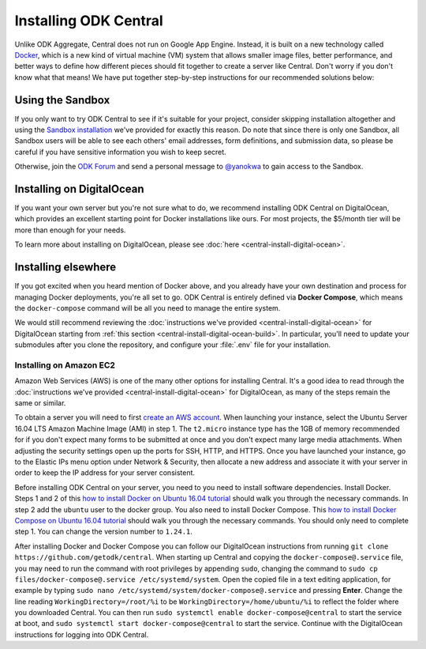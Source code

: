 .. _central-install:

Installing ODK Central
======================

Unlike ODK Aggregate, Central does not run on Google App Engine. Instead, it is built on a new technology called `Docker <https://en.wikipedia.org/wiki/Docker_(software)>`_, which is a new kind of virtual machine (VM) system that allows smaller image files, better performance, and better ways to define how different pieces should fit together to create a server like Central. Don't worry if you don't know what that means! We have put together step-by-step instructions for our recommended solutions below:

.. _central-install-sandbox:

Using the Sandbox
-----------------

If you only want to try ODK Central to see if it's suitable for your project, consider skipping installation altogether and using the `Sandbox installation <https://sandbox.central.getodk.org/>`_ we've provided for exactly this reason. Do note that since there is only one Sandbox, all Sandbox users will be able to see each others' email addresses, form definitions, and submission data, so please be careful if you have sensitive information you wish to keep secret.

Otherwise, join the `ODK Forum <https://forum.getodk.org>`_ and send a personal message to `@yanokwa <https://forum.getodk.org/u/yanokwa>`_ to gain access to the Sandbox.

.. _central-install-docker:

Installing on DigitalOcean
--------------------------

If you want your own server but you're not sure what to do, we recommend installing ODK Central on DigitalOcean, which provides an excellent starting point for Docker installations like ours. For most projects, the $5/month tier will be more than enough for your needs.

To learn more about installing on DigitalOcean, please see :doc:`here <central-install-digital-ocean>`.

.. _central-install-custom:

Installing elsewhere
--------------------

If you got excited when you heard mention of Docker above, and you already have your own destination and process for managing Docker deployments, you're all set to go. ODK Central is entirely defined via **Docker Compose**, which means the ``docker-compose`` command will be all you need to manage the entire system.

We would still recommend reviewing the :doc:`instructions we've provided <central-install-digital-ocean>` for DigitalOcean starting from :ref:`this section <central-install-digital-ocean-build>`. In particular, you'll need to update your submodules after you clone the repository, and configure your :file:`.env` file for your installation.

Installing on Amazon EC2
~~~~~~~~~~~~~~~~~~~~~~~~

Amazon Web Services (AWS) is one of the many other options for installing Central. It's a good idea to read through the :doc:`instructions we've provided <central-install-digital-ocean>` for DigitalOcean, as many of the steps remain the same or similar.

To obtain a server you will need to first `create an AWS account <https://aws.amazon.com/>`_. When launching your instance, select the Ubuntu Server 16.04 LTS Amazon Machine Image (AMI) in step 1. The ``t2.micro`` instance type has the 1GB of memory recommended for if you don't expect many forms to be submitted at once and you don't expect many large media attachments. When adjusting the security settings open up the ports for SSH, HTTP, and HTTPS. Once you have launched your instance, go to the Elastic IPs menu option under Network & Security, then allocate a new address and associate it with your server in order to keep the IP address for your server consistent. 

Before installing ODK Central on your server, you need to you need to install software dependencies. Install Docker. Steps 1 and 2 of this `how to install Docker on Ubuntu 16.04 tutorial <https://www.digitalocean.com/community/tutorials/how-to-install-and-use-docker-on-ubuntu-16-04>`_ should walk you through the necessary commands. In step 2 add the ``ubuntu`` user to the docker group. You also need to install Docker Compose. This `how to install Docker Compose on Ubuntu 16.04 tutorial <https://www.digitalocean.com/community/tutorials/how-to-install-docker-compose-on-ubuntu-16-04>`_ should walk you through the necessary commands. You should only need to complete step 1. You can change the version number to ``1.24.1``.

After installing Docker and Docker Compose you can follow our DigitalOcean instructions from running ``git clone https://github.com/getodk/central``. When starting up Central and copying the ``docker-compose@.service`` file, you may need to run the command with root privileges by appending ``sudo``, changing the command to ``sudo cp files/docker-compose@.service /etc/systemd/system``. Open the copied file in a text editing application, for example by typing ``sudo nano /etc/systemd/system/docker-compose@.service`` and pressing **Enter**. Change the line reading ``WorkingDirectory=/root/%i`` to be ``WorkingDirectory=/home/ubuntu/%i`` to reflect the folder where you downloaded Central. You can then run ``sudo systemctl enable docker-compose@central`` to start the service at boot, and ``sudo systemctl start docker-compose@central`` to start the service. Continue with the DigitalOcean instructions for logging into ODK Central.
